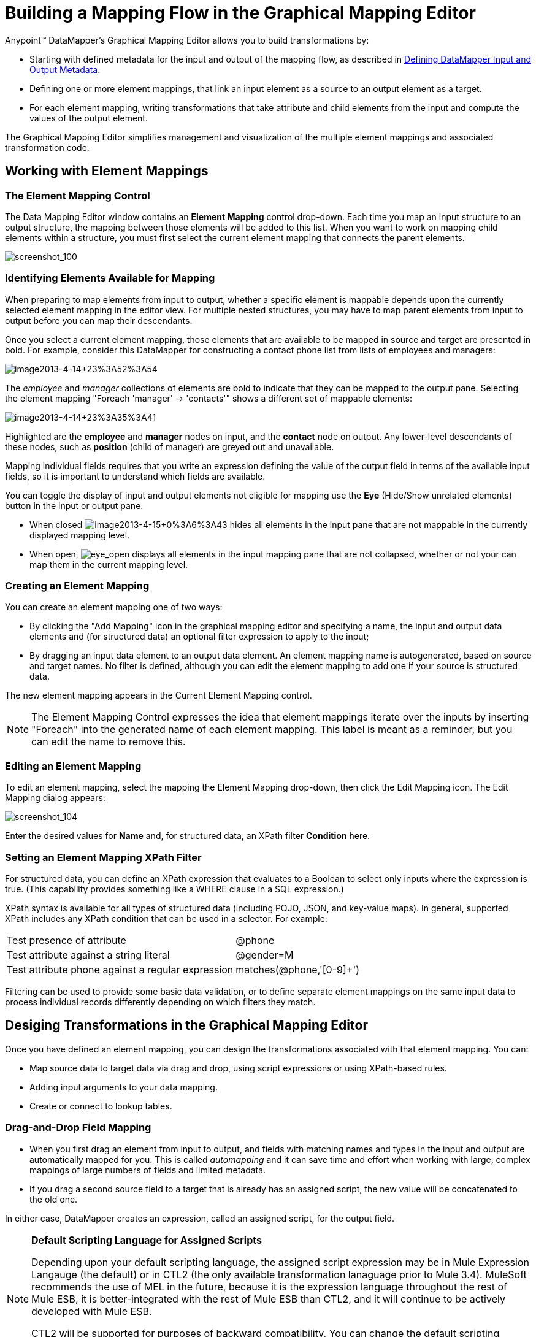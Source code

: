 = Building a Mapping Flow in the Graphical Mapping Editor

Anypoint(TM) DataMapper's Graphical Mapping Editor allows you to build transformations by:

* Starting with defined metadata for the input and output of the mapping flow, as described in link:defining-datamapper-input-and-output-metadata[Defining DataMapper Input and Output Metadata].
* Defining one or more element mappings, that link an input element as a source to an output element as a target.
* For each element mapping, writing transformations that take attribute and child elements from the input and compute the values of the output element.

The Graphical Mapping Editor simplifies management and visualization of the multiple element mappings and associated transformation code.

== Working with Element Mappings

=== The Element Mapping Control

The Data Mapping Editor window contains an *Element Mapping* control drop-down. Each time you map an input structure to an output structure, the mapping between those elements will be added to this list. When you want to work on mapping child elements within a structure, you must first select the current element mapping that connects the parent elements.

image:screenshot_100.png[screenshot_100]

=== Identifying Elements Available for Mapping

When preparing to map elements from input to output, whether a specific element is mappable depends upon the currently selected element mapping in the editor view. For multiple nested structures, you may have to map parent elements from input to output before you can map their descendants.

Once you select a current element mapping, those elements that are available to be mapped in source and target are presented in bold. For example, consider this DataMapper for constructing a contact phone list from lists of employees and managers:

image:image2013-4-14+23A52A54.png[image2013-4-14+23%3A52%3A54]

The _employee_ and _manager_ collections of elements are bold to indicate that they can be mapped to the output pane. Selecting the element mapping "Foreach 'manager' -> 'contacts'" shows a different set of mappable elements:

image:image2013-4-14+23A35A41.png[image2013-4-14+23%3A35%3A41]

Highlighted are the *employee* and *manager* nodes on input, and the *contact* node on output. Any lower-level descendants of these nodes, such as *position* (child of manager) are greyed out and unavailable.

Mapping individual fields requires that you write an expression defining the value of the output field in terms of the available input fields, so it is important to understand which fields are available.

You can toggle the display of input and output elements not eligible for mapping use the *Eye* (Hide/Show unrelated elements) button in the input or output pane.

* When closed image:image2013-4-15+0A6A43.png[image2013-4-15+0%3A6%3A43] hides all elements in the input pane that are not mappable in the currently displayed mapping level.
* When open, image:eye_open.png[eye_open] displays all elements in the input mapping pane that are not collapsed, whether or not your can map them in the current mapping level.

=== Creating an Element Mapping

You can create an element mapping one of two ways:

* By clicking the "Add Mapping" icon in the graphical mapping editor and specifying a name, the input and output data elements and (for structured data) an optional filter expression to apply to the input;
* By dragging an input data element to an output data element. An element mapping name is autogenerated, based on source and target names. No filter is defined, although you can edit the element mapping to add one if your source is structured data.

The new element mapping appears in the Current Element Mapping control.

[NOTE]
The Element Mapping Control expresses the idea that element mappings iterate over the inputs by inserting "Foreach" into the generated name of each element mapping. This label is meant as a reminder, but you can edit the name to remove this.

=== Editing an Element Mapping

To edit an element mapping, select the mapping the Element Mapping drop-down, then click the Edit Mapping icon. The Edit Mapping dialog appears:

image:screenshot_104.png[screenshot_104]

Enter the desired values for *Name* and, for structured data, an XPath filter *Condition* here.

=== Setting an Element Mapping XPath Filter

For structured data, you can define an XPath expression that evaluates to a Boolean to select only inputs where the expression is true. (This capability provides something like a WHERE clause in a SQL expression.)

XPath syntax is available for all types of structured data (including POJO, JSON, and key-value maps). In general, supported XPath includes any XPath condition that can be used in a selector. For example:

[%autowidth.spread]
|===
|Test presence of attribute |@phone
|Test attribute against a string literal |@gender=M
|Test attribute phone against a regular expression |matches(@phone,'[0-9]+')
|===

Filtering can be used to provide some basic data validation, or to define separate element mappings on the same input data to process individual records differently depending on which filters they match.

== Desiging Transformations in the Graphical Mapping Editor

Once you have defined an element mapping, you can design the transformations associated with that element mapping. You can:

* Map source data to target data via drag and drop, using script expressions or using XPath-based rules.
* Adding input arguments to your data mapping.
* Create or connect to lookup tables.

=== Drag-and-Drop Field Mapping

* When you first drag an element from input to output, and fields with matching names and types in the input and output are automatically mapped for you. This is called _automapping_ and it can save time and effort when working with large, complex mappings of large numbers of fields and limited metadata.
* If you drag a second source field to a target that is already has an assigned script, the new value will be concatenated to the old one.

In either case, DataMapper creates an expression, called an assigned script, for the output field.

[NOTE]
====
*Default Scripting Language for Assigned Scripts*

Depending upon your default scripting language, the assigned script expression may be in Mule Expression Langauge (the default) or in CTL2 (the only available transformation lanaguage prior to Mule 3.4). MuleSoft recommends the use of MEL in the future, because it is the expression language throughout the rest of Mule ESB, it is better-integrated with the rest of Mule ESB than CTL2, and it will continue to be actively developed with Mule ESB.

CTL2 will be supported for purposes of backward compatibility. You can change the default scripting language to CTL2 if you have specific requirement to do so. See [Choosing MEL or CTL2 as Scripting Engine] for details on changing the default scripting language.
====

To view an output field's assigned script, click the field name in the DataMapper's Output pane. The expression is displayed in the textbox under the Output pane. For example, the assigned script for the output field *FirstName* is the expression `input.FirstName;` (see image below)

image:screenshot_105.png[screenshot_105]

=== Writing Assigned Script Expressions Directly

Writing assigned script expressions directly is a must if you are doing more than basic copying and concatenation of data fields. You can still drag the input fields to the output to get the code that references the input, and then write the rest of the expression in terms of familiar operators and an extensive set of build-in functions in the selected expression language.

In the Graphical view, you can select a field and type expressions directly into the assigned script box at the bottom of the Outpane pane.

In the Script view, you can edit the script for the entire element mapping in one place.

image:image2013-4-8+12A2A36.png[image2013-4-8+12%3A2%3A36]

The editor provides several types of support:

* Autocomplete including input and output fields, variables and functions;
* Real-time error checking as you compose your script;
* Syntax highlighting for MEL and CTL2;
* Drag-and-drop from the tree of mapping inputs and outputs, rules and functions in the left pane into the code in the right pane.

[WARNING]
====
*Effects of Editing in Script View*

* Do not edit the comments automatically inserted in the script by Mule Studio and the statements managing id and parent_id values. Changing these parts of the code can cause unpredictable results.
* It is possible to build a syntactically correct and valid script too complex to translate back to the Graphical View. In such a case, you will lose the ability to switch to the Graphical View for this element mapping.
====

== Using Rules to Extract Fields from Complex Structured Data

Rules in DataMapper allow you to apply XPath selectors to structured input data and make the results accessible for use in transformation outputs.

The most common use case for rules is extracting data from a tree structure, such as particularly complex XML or JSON document, to a flat structure like a CSV. Most use cases for mapping structured input data to structured targets are more easily handled by mapping nested structures with elements mappings. However, a rule can be used to side-step the need to map multiple mapping levels to extract only a few nodes from a structure.

=== Creating a Rule

Create a rule by either:

* Clicking + and choosing *New Rule*;
* Right-clicking the element from which the Rule will extract data, and selecting *Create Rule based on this element*.

The New Rule dialog appears.

image:image2013-4-8+12A29A51.png[image2013-4-8+12%3A29%3A51]

* *Name* is used in the input to refer to this rule.
* *Type* sets the type of value returned by the rule. This can be a basic data type (string, date, boolean, or any numeric type) or a List of a basic data type.
* *Context* is an XPath expression that identifies the top-level input element for this element mapping. It is the node relative to which the XPath selector will be evaluated. Note that you cannot edit this value in the Rule, you can only create a Rule for a different context by selecting a new element mapping and creating the rule under that.
* *XPath* is the expression that is evaluated, relative to the context, to return the output value from the Rule. Any XPath expression that can be used in a selector can be used in the rule. The example shown in the screenshot:

[source, code, linenums]
----
/contacts/user[matches(@phone,"^[0-9][0-9\s]*$")][1]/@phone
----

extracts the phone number attribute from the first/contacts/user node which has a phone number consisting of a series of digitals and spaces.

* *Target Field* specifies the output field to which the value returned by the XPath expression is assigned.

Note that XPath syntax is used in rules regardless of what type of structured data is used. For other structured data types, the XPath expression will be interpreted in a fashion analogous to that used with XML.

=== Editing Rules

Right-click a Rule from the DataMapper inputs, and choose "Edit". The editing dialog appears:

image:image2013-4-8+12A32A56.png[image2013-4-8+12%3A32%3A56]

You can update the definition of the rule here. Note, however, that you cannot change the target output field for the rule.


== Using Data Mapping Input and Output Arguments

DataMapper input arguments enable you to include dynamic information (such as the value of Mule variables or functions) in your mappings.

Arguments can reference any information obtainable through Mule Expression Language (MEL), including message and header properties, filenames, etc. Consult link:non-mel-expressions-configuration-reference[Non-MEL Expressions Configuration Reference] for details.

[NOTE]
====
*Input Arguments and MEL Support*

If using MEL as the scripting language with DataMapper, you can use MEL expressions directly throughout your mapping flow definition. As a result, it may be simpler to reference the MEL expression directly in your code in most cases. If your mapping is using CTL2 scripting, however, you cannot use MEL expressions in the script, and an argument therefore the primary way to pass information into and out of the mapping flow.
====

=== Defining an Input or Output Argument

To define an input or output argument for a mapping, use the following steps:

. Click the DataMapping tab below the Message Flow canvas to display the Input arguments element in the Input pane (highlighted below, right).
+
image:image2013-4-8+12A38A19.png[image2013-4-8+12%3A38%3A19]

. Right-click *Input arguments*, then select *Add Input argument*. The New Input Argument dialog opens.

An input argument can be of type string, data, boolean, or any of the numeric types.

image:image2013-4-8+13A2A4.png[image2013-4-8+13%3A2%3A4]

If you use the default MEL for scripting, an argument can be a Java object, in which case you are prompted for the class of the object

image:screenshot_115.png[screenshot_115]

In the *Mule expression* field, type the Mule Expression Language expression that will provide the value for the input argument. You can use any Mule expression that is logically valid within the context of the flow and that matches with the selected type. For *Class*, if applicable, browse to or type the name of the object class.

Click *OK* when finished.

The input argument is then available as an input for mapping and transformation, as shown in the following screenshot:

image:image2013-4-8+13A6A34.png[image2013-4-8+13%3A6%3A34]

== Lookup Tables in Mappings

Lookup tables facilitate mappings from one value to another on the basis of lookup table definitions. There are several possibles applications:

* If one format defines priority using 1,2,3, while another format use L,M,H, you can use a lookup table to map 1 to L, 2 to M, and 3 to H.
* You could enrich or correct a record based on data retrieved in lookup - for example, taking a postal code and looking up city and state or province information to complete the record.
* You could invoke a flow that implements a business process as a lookup - for example, you could take a customer's name, address, etc. as input, and pass those to the lookup flow, which either locates a customer's account record or generates a new customer account, then returns the account ID and other account details for use in the DataMapper.

You add lookup table by right-clicking the Lookup Tables item in the mappings panel (see below). DataMapper supports four sources for lookup table data:

* *User-defined*: This simple type of lookup table provides an input area where you manually create a keyed data table with one or more fields. The fields are defined as the unique key to fetch or retrieve the value.
* *CSV*: This type of lookup table uses a delimited file to supply data for the lookup.
* *Database Lookup*: Uses an external JDBC data source for lookups.
* *FlowRef Lookup*: Invokes a Mule flow, then uses the output of the flow as a source for a lookup.
+
image:image2013-4-8+13A12A44.png[image2013-4-8+13%3A12%3A44]

See link:using-datamapper-lookup-tables[Using DataMapper Lookup Tables] for full details on using lookup tables in mappings.

== See Also

* Read about some neat DataMapper tricks in our link:https://blogs.mulesoft.com/dev/mule-dev/7-things-you-didn%E2%80%99t-know-about-datamapper/[MuleSoft Blog].
